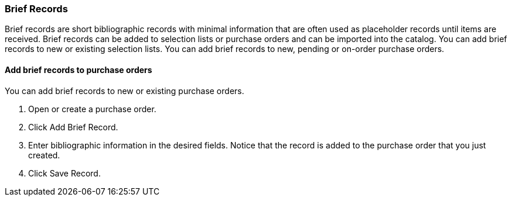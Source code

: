 Brief Records
~~~~~~~~~~~~~

Brief records are short bibliographic records with minimal information that are often used as placeholder records until items are received. Brief records can be added to selection lists or purchase orders and can be imported into the catalog. You can add brief records to new or existing selection lists. You can add brief records to new, pending or on-order purchase orders.

Add brief records to purchase orders
^^^^^^^^^^^^^^^^^^^^^^^^^^^^^^^^^^^^

anchor:add-brief-records[Add Brief Records]

You can add brief records to new or existing purchase orders.

. Open or create a purchase order.
. Click Add Brief Record.
. Enter bibliographic information in the desired fields. Notice that the record is added to the purchase order that you just created.
. Click Save Record.
